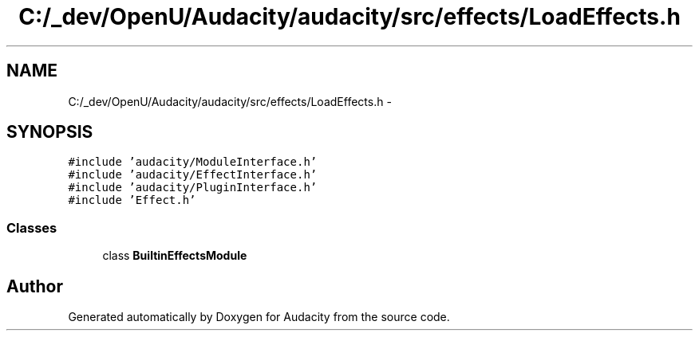 .TH "C:/_dev/OpenU/Audacity/audacity/src/effects/LoadEffects.h" 3 "Thu Apr 28 2016" "Audacity" \" -*- nroff -*-
.ad l
.nh
.SH NAME
C:/_dev/OpenU/Audacity/audacity/src/effects/LoadEffects.h \- 
.SH SYNOPSIS
.br
.PP
\fC#include 'audacity/ModuleInterface\&.h'\fP
.br
\fC#include 'audacity/EffectInterface\&.h'\fP
.br
\fC#include 'audacity/PluginInterface\&.h'\fP
.br
\fC#include 'Effect\&.h'\fP
.br

.SS "Classes"

.in +1c
.ti -1c
.RI "class \fBBuiltinEffectsModule\fP"
.br
.in -1c
.SH "Author"
.PP 
Generated automatically by Doxygen for Audacity from the source code\&.
